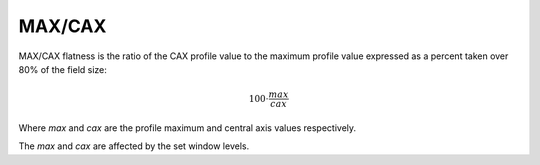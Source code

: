 
.. index:: 
   single: Deviation; MAX/CAX

MAX/CAX
=======

MAX/CAX flatness is the ratio of the CAX profile value to the maximum profile value expressed as a percent taken over 80% of the field size:

.. math:: 100 \cdot \cfrac {max} {cax}
   
Where *max* and *cax* are the profile maximum and central axis values respectively.

|Note| The *max* and *cax* are affected by the set window levels.

.. |Note| image:: _static/Note.png
